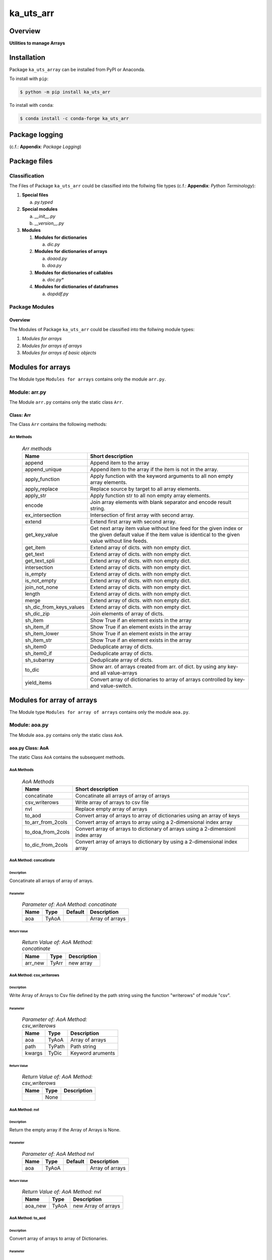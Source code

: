##########
ka_uts_arr
##########

Overview
********

.. start short_desc

**Utilities to manage Arrays**

.. end short_desc

Installation
************

.. start installation

Package ``ka_uts_array`` can be installed from PyPI or Anaconda.

To install with ``pip``:

.. code-block:: shell

	$ python -m pip install ka_uts_arr

To install with ``conda``:

.. code-block:: shell

	$ conda install -c conda-forge ka_uts_arr

.. end installation

Package logging
***************

(c.f.: **Appendix**: `Package Logging`)

Package files
*************

Classification
==============

The Files of Package ``ka_uts_arr`` could be classified into the follwing file types
(c.f.: **Appendix**: `Python Terminology`):

#. **Special files**

   a. *py.typed*

#. **Special modules**

   a. *__init__.py* 
   #. *__version__.py*

#. **Modules**

   #. **Modules for dictionaries**

      a. *dic.py*

   #. **Modules for dictionaries of arrays**

      a. *doaod.py*
      #. *doa.py*

   #. **Modules for dictionaries of callables**

      a. *doc.py**

   #. **Modules for dictionaries of dataframes**

      a. *dopddf.py*


Package Modules
===============

Overview
--------

The Modules of Package ``ka_uts_arr`` could be classified into the follwing module types:

#. *Modules for arrays*
#. *Modules for arrays of arrays*
#. *Modules for arrays of basic objects*

Modules for arrays
******************

The Module type ``Modules for arrays`` contains only the module ``arr.py``.


Module: arr.py
==============

The Module ``arr.py`` contains only the static class ``Arr``.

Class: Arr
----------

The Class ``Arr`` contains the following methods:

Arr Methods
^^^^^^^^^^^

  .. Arr-methods-label:
  .. table:: *Arr methods*

   +-----------------------+---------------------------------------------------+
   |Name                   |Short description                                  |
   +=======================+===================================================+
   |append                 |Append item to the array                           |
   +-----------------------+---------------------------------------------------+
   |append_unique          |Append item to the array if the item is not in the |
   |                       |array.                                             |
   +-----------------------+---------------------------------------------------+
   |apply_function         |Apply function with the keyword arguments to all   |
   |                       |non empty array elements.                          |
   +-----------------------+---------------------------------------------------+
   |apply_replace          |Replace source by target to all array elements.    |
   +-----------------------+---------------------------------------------------+
   |apply_str              |Apply function str to all non empty array elements.|
   +-----------------------+---------------------------------------------------+
   |encode                 |Join array elements with blank separator and encode|
   |                       |result string.                                     |
   +-----------------------+---------------------------------------------------+
   |ex_intersection        |Intersection of first array with second array.     |
   +-----------------------+---------------------------------------------------+
   |extend                 |Extend first array with second array.              |
   +-----------------------+---------------------------------------------------+
   |get_key_value          |Get next array item value without line feed for the|
   |                       |given index or the given default value if the item |
   |                       |value is identical to the given value without line |
   |                       |feeds.                                             |
   +-----------------------+---------------------------------------------------+
   |get_item               |Extend array of dicts. with non empty dict.        |
   +-----------------------+---------------------------------------------------+
   |get_text               |Extend array of dicts. with non empty dict.        |
   +-----------------------+---------------------------------------------------+
   |get_text_spli          |Extend array of dicts. with non empty dict.        |
   +-----------------------+---------------------------------------------------+
   |intersection           |Extend array of dicts. with non empty dict.        |
   +-----------------------+---------------------------------------------------+
   |is_empty               |Extend array of dicts. with non empty dict.        |
   +-----------------------+---------------------------------------------------+
   |is_not_empty           |Extend array of dicts. with non empty dict.        |
   +-----------------------+---------------------------------------------------+
   |join_not_none          |Extend array of dicts. with non empty dict.        |
   +-----------------------+---------------------------------------------------+
   |length                 |Extend array of dicts. with non empty dict.        |
   +-----------------------+---------------------------------------------------+
   |merge                  |Extend array of dicts. with non empty dict.        |
   +-----------------------+---------------------------------------------------+
   |sh_dic_from_keys_values|Extend array of dicts. with non empty dict.        |
   +-----------------------+---------------------------------------------------+
   |sh_dic_zip             |Join elements of array of dicts.                   |
   +-----------------------+---------------------------------------------------+
   |sh_item                |Show True if an element exists in the array        |
   +-----------------------+---------------------------------------------------+
   |sh_item_if             |Show True if an element exists in the array        |
   +-----------------------+---------------------------------------------------+
   |sh_item_lower          |Show True if an element exists in the array        |
   +-----------------------+---------------------------------------------------+
   |sh_item_str            |Show True if an element exists in the array        |
   +-----------------------+---------------------------------------------------+
   |sh_item0               |Deduplicate array of dicts.                        |
   +-----------------------+---------------------------------------------------+
   |sh_item0_if            |Deduplicate array of dicts.                        |
   +-----------------------+---------------------------------------------------+
   |sh_subarray            |Deduplicate array of dicts.                        |
   +-----------------------+---------------------------------------------------+
   |to_dic                 |Show arr. of arrays created from arr. of dict.     |
   |                       |by using any key- and all value-arrays             |
   +-----------------------+---------------------------------------------------+
   |yield_items            |Convert array of dictionaries to array of          |
   |                       |arrays controlled by key- and value-switch.        |
   +-----------------------+---------------------------------------------------+

Modules for array of arrays
***************************

The Module type ``Modules for array of arrays`` contains only the module ``aoa.py``.

Module: aoa.py
==============

The Module ``aoa.py`` contains only the static class ``AoA``.

aoa.py Class: AoA
------------------

The static Class ``AoA`` contains the subsequent methods.

AoA Methods
^^^^^^^^^^^

  .. AoA-Methods-label:
  .. table:: *AoA Methods*

   +-----------------+-----------------------------------------+
   |Name             |Short description                        |
   +=================+=========================================+
   |concatinate      |Concatinate all arrays of array of arrays|
   +-----------------+-----------------------------------------+
   |csv_writerows    |Write array of arrays to csv file        |
   +-----------------+-----------------------------------------+
   |nvl              |Replace empty array of arrays            |
   +-----------------+-----------------------------------------+
   |to_aod           |Convert array of arrays to array of      |
   |                 |dictionaries using an array of keys      |
   +-----------------+-----------------------------------------+
   |to_arr_from_2cols|Convert array of arrays to array using   |
   |                 |a 2-dimensional index array              |
   +-----------------+-----------------------------------------+
   |to_doa_from_2cols|Convert array of arrays to dictionary of |
   |                 |arrays using a 2-dimensionl index array  |
   +-----------------+-----------------------------------------+
   |to_dic_from_2cols|Convert array of arrays to dictionary by |
   |                 |using a 2-dimensional index array        |
   +-----------------+-----------------------------------------+

AoA Method: concatinate
^^^^^^^^^^^^^^^^^^^^^^^

Description
"""""""""""

Concatinate all arrays of array of arrays.

Parameter
"""""""""

  .. Parameter-of-AoA-Method-concatinate-label:
  .. table:: *Parameter of: AoA Method: concatinate*

   +-------+-----+-------+---------------+
   |Name   |Type |Default|Description    |
   +=======+=====+=======+===============+
   |aoa    |TyAoA|       |Array of arrays|
   +-------+-----+-------+---------------+

Return Value
""""""""""""

  .. Return-Value-of-AoA-Method-concatinate-label:
  .. table:: *Return Value of: AoA Method: concatinate*

   +-------+-----+-----------+
   |Name   |Type |Description|
   +=======+=====+===========+
   |arr_new|TyArr|new array  |
   +-------+-----+-----------+

AoA Method: csv_writerows
^^^^^^^^^^^^^^^^^^^^^^^^^

Description
"""""""""""

Write Array of Arrays to Csv file defined by the path string 
using the function "writerows" of module "csv".

Parameter
"""""""""

  .. Parameter-of-AoA-Method-csv_writerows-label:
  .. table:: *Parameter of: AoA Method: csv_writerows*

   +------+------+----------------+
   |Name  |Type  |Description     |
   +======+======+================+
   |aoa   |TyAoA |Array of arrays |
   +------+------+----------------+
   |path  |TyPath|Path string     |
   +------+------+----------------+
   |kwargs|TyDic |Keyword aruments|
   +------+------+----------------+

Return Value
""""""""""""

  .. Return-Value-of-AoA-Method-AoA-writerows-label:
  .. table:: *Return Value of: AoA Method: csv_writerows*

   +------+------+----------------+
   |Name  |Type  |Description     |
   +======+======+================+
   |      |None  |                |
   +------+------+----------------+

AoA Method: nvl
^^^^^^^^^^^^^^^

Description
"""""""""""

Return the empty array if the Array of Arrays is None.

Parameter
"""""""""

  .. Parameter-of-AoA-Method-nvl-label:
  .. table:: *Parameter of: AoA Method nvl*

   +-------+-----+-------+-------------------+
   |Name   |Type |Default|Description        |
   +=======+=====+=======+===================+
   |aoa    |TyAoA|       |Array of arrays    |
   +-------+-----+-------+-------------------+

Return Value
""""""""""""

  .. Return-Value-of-AoA-method-AoA.nvl-label:
  .. table:: *Return Value of: AoA Method: nvl*

   +-------+-----+-------------------+
   |Name   |Type |Description        |
   +=======+=====+===================+
   |aoa_new|TyAoA|new Array of arrays|
   +-------+-----+-------------------+

AoA Method: to_aod
^^^^^^^^^^^^^^^^^^

Description
"""""""""""

Convert array of arrays to array of Dictionaries.

Parameter
"""""""""

  .. Parameter-of-AoA-Method-to_aod-label:
  .. table:: *Parameter of: AoA Method: to_aod*

   +----+-----+-------+---------------+
   |Name|Type |Default|Description    |
   +====+=====+=======+===============+
   |aoa |TyAoA|       |Array of arrays|
   +----+-----+-------+---------------+
   |keys|TyArr|       |Array of keys  |
   +----+-----+-------+---------------+

Return Value
""""""""""""

  .. Return-Value-of-AoA-Method-to_aod-label:
  .. table:: *Return Value of: AoA Method: to_aod*

   +----+-----+---------------------+
   |Name|Type |Description          |
   +====+=====+=====================+
   |aod |TyAoD|array of dictionaries|
   +----+-----+---------------------+

AoA Method: to_arr_from_2cols
^^^^^^^^^^^^^^^^^^^^^^^^^^^^^

Description
"""""""""""

Convert Array of Arrays to unique array with distinct elements by
selecting 2 columns of each Array as elements of the new array using a
2-dimensional index-array.

Parameter
"""""""""

  .. Parameter-of-AoA-Method-to_arr_from_2cols-label:
  .. table:: *Parameter of: AoA Method: to_arr_from_2cols*

   +----+-----+-------+----------------+
   |Name|Type |Default|Description     |
   +====+=====+=======+================+
   |aoa |TyAoA|       |Array of arrays |
   +----+-----+-------+----------------+
   |a_ix|TyAoI|       |Array of integer|
   +----+-----+-------+----------------+

Return Value
""""""""""""

  .. Return-Value-of-AoA-Method-to_arr_from_2cols-label:
  .. table:: *Return Value of: AoA Method: to_arr_from_2cols*

   +----+-----+-------------------+
   |Name|Type |Description        |
   +====+=====+===================+
   |arr |TyArr|Array              |
   +----+-----+-------------------+

AoA Method: to_doa_from_2cols
^^^^^^^^^^^^^^^^^^^^^^^^^^^^^

Description
"""""""""""

Convert array of arrays to dictionary of unique arrays (array with distinct elements)

#. Select 2 columns of each array as key-, value-candidates of the new dictionary
   using a 2-dimensional index-array. 

#. If the new key exists then 
   the new value extends the key value as unique array, 
   
# otherwise
   the new value is assigned as unique array to the key.

Parameter
"""""""""

  .. Parameter-of-AoA-Method-to_doa_from_2cols-label:
  .. table:: *Parameter of: AoA Method: to_doa_from_2cols*

   +----+-----+-------+----------------+
   |Name|Type |Default|Description     |
   +====+=====+=======+================+
   |aoa |TyAoA|       |Array of arrays |
   +----+-----+-------+----------------+
   |a_ix|TyAoI|       |Array of integer|
   +----+-----+-------+----------------+

Return Value
""""""""""""

  .. Return-Value-of-AoA-Method-to_doa_from_2cols-label:
  .. table:: *Return Value of: AoA Method: to_doa_from_2cols*

   +----+-----+-------------------+
   |Name|Type |Description        |
   +====+=====+===================+
   |doa |TyDoA|Dictionry of arrays|
   +----+-----+-------------------+

AoA Method: to_dic_from_2cols
^^^^^^^^^^^^^^^^^^^^^^^^^^^^^

Description
"""""""""""

Convert array of arrays to dictionary by selecting 2 columns of each array as
key-, value-candidates of the new dictionary if the key is not none using a
2-dimensional index-array.

Parameter
"""""""""

  .. Parameter-of-AoA-Method-to_dic_from_2cols-label:
  .. table:: *Parameter of: AoA Method: to_dic_from_2cols*

   +----+-----+-------+----------------+
   |Name|Type |Default|Description     |
   +====+=====+=======+================+
   |aoa |TyAoA|       |Array of arrays |
   +----+-----+-------+----------------+
   |a_ix|TyAoI|       |Array of integer|
   +----+-----+-------+----------------+

Return Value
""""""""""""

  .. Return-Value-of-AoA-Method-to_dic_from_2cols-label:
  .. table:: *Return Value of: AoA Method: to_dic_from_2col**

   +----+-----+-----------+
   |Name|Type |Description|
   +====+=====+===========+
   |dic |TyDic|Dictionary |
   +----+-----+-----------+

Modules for array of objects
****************************

  .. Modules-for-array-of-dictionaries-label:
  .. table:: **Modules-for-array-of-dictionaries**

   +------+----------------+
   |Name  |Description     |
   +======+================+
   |aoo.py|Array of objects|
   +------+----------------+

Module: aoo.py
==============

The Module ``aoo.py`` contains the single static class ``AoO``;

aoo.py Class: AoO
-----------------

Methods
^^^^^^^

  .. AoO-Methods-label:
  .. table:: *AoO Methods*

   +---------+------------------------+
   |Name     |short Description       |
   +=========+========================+
   |to_unique|Concatinate array arrays|
   +---------+------------------------+

AoO Method: to_unique
^^^^^^^^^^^^^^^^^^^^^
   
Deduplicate array of objects

Parameter
"""""""""

  .. Parameter-of-AoO-Method-to_unique-label:
  .. table:: *Parameter of: AoO Method: to_unique*

   +----+-----+----------------+
   |Name|Type |Description     |
   +====+=====+================+
   |aoo |TyAoO|Array of objects|
   +----+-----+----------------+
   
Return Value
""""""""""""

  .. Return-Value-of-AoO-Method-to_unique-label:
  .. table:: *Return Value of: AoO Method: to_unique*

   +-------+-----+--------------------+
   |Name   |Type |Description         |
   +=======+=====+====================+
   |aoo_new|TyAoO|New array of objects|
   +-------+-----+--------------------+
   
Module: aos.py
**************

Classes
=======

The Module ``aos.py`` contains the single static class ``AoS``;

Class: AoS
----------

AoS Methods
^^^^^^^^^^^

  .. AoS-Methods-label:
  .. table:: *AoS Methods*

   +-------------------------+------------------------------------------+
   |Name                     |short Description                         |
   +=========================+==========================================+
   |nvl                      |Replace empty array of strings            |
   +-------------------------+------------------------------------------+
   |sh_a_date                |Convert array of strings to array of dates|
   +-------------------------+------------------------------------------+
   |to_lower                 |Convert array of strings to array of      |
   |                         |lowered strings.                          |
   +-------------------------+------------------------------------------+
   |to_unique                |Deduplicate array of arrays               |
   +-------------------------+------------------------------------------+
   |to_unique_lower          |Convert array of strings to deduplicted   |
   |                         |array of lowered strings.                 |
   +-------------------------+------------------------------------------+
   |to_unique_lower_invariant|Convert array of arrays to array of arrays|
   +-------------------------+------------------------------------------+

Method: AoS.to_unique
^^^^^^^^^^^^^^^^^^^^^
   
Parameter
"""""""""

  .. Parameter-of-AoS-method-to_unique-label:
  .. table:: *Parameter of: AoS Method: to_unique*

   +----+-----+-------+----------------+
   |Name|Type |Default|Description     |
   +====+=====+=======+================+
   |aoo |TyAoO|       |array of objects|
   +----+-----+-------+----------------+

Return Value
""""""""""""

  .. Return Value-of-AoS-Method-to_unique-label:
  .. table:: *Return Value of: AoS Method: to_unique*

   +-------+-----+--------------------+
   |Name   |Type |Description         |
   +=======+=====+====================+
   |aoo_new|TyAoO|new array of objects|
   +-------+-----+--------------------+

Appendix
********

Package Logging
===============

Description
-----------

The Standard or user specifig logging is carried out by the log.py module of the logging
package ka_uts_log using the configuration files **ka_std_log.yml** or **ka_usr_log.yml**
in the configuration directory **cfg** of the logging package **ka_uts_log**.
The Logging configuration of the logging package could be overriden by yaml files with
the same names in the configuration directory **cfg** of the application packages.

Log message types
-----------------

Logging defines log file path names for the following log message types: .

#. *debug*
#. *info*
#. *warning*
#. *error*
#. *critical*

Application parameter for logging
^^^^^^^^^^^^^^^^^^^^^^^^^^^^^^^^^

  .. Application-parameter-used-in-log-naming-label:
  .. table:: *Application parameter used in log naming*

   +-----------------+---------------------------+----------+------------+
   |Name             |Decription                 |Values    |Example     |
   +=================+===========================+==========+============+
   |dir_dat          |Application data directory |          |/otev/data  |
   +-----------------+---------------------------+----------+------------+
   |tenant           |Application tenant name    |          |UMH         |
   +-----------------+---------------------------+----------+------------+
   |package          |Application package name   |          |otev_xls_srr|
   +-----------------+---------------------------+----------+------------+
   |cmd              |Application command        |          |evupreg     |
   +-----------------+---------------------------+----------+------------+
   |pid              |Process ID                 |          |æevupreg    |
   +-----------------+---------------------------+----------+------------+
   |log_ts_type      |Timestamp type used in     |ts,       |ts          |
   |                 |logging files|ts, dt       |dt        |            |
   +-----------------+---------------------------+----------+------------+
   |log_sw_single_dir|Enable single log directory|True,     |True        |
   |                 |or multiple log directories|False     |            |
   +-----------------+---------------------------+----------+------------+

Log type and Log directories
^^^^^^^^^^^^^^^^^^^^^^^^^^^^

Single or multiple Application log directories can be used for each message type:

  .. Log-types-and-Log-directories-label:
  .. table:: *Log types and directoriesg*

   +--------------+---------------+
   |Log type      |Log directory  |
   +--------+-----+--------+------+
   |long    |short|multiple|single|
   +========+=====+========+======+
   |debug   |dbqs |dbqs    |logs  |
   +--------+-----+--------+------+
   |info    |infs |infs    |logs  |
   +--------+-----+--------+------+
   |warning |wrns |wrns    |logs  |
   +--------+-----+--------+------+
   |error   |errs |errs    |logs  |
   +--------+-----+--------+------+
   |critical|crts |crts    |logs  |
   +--------+-----+--------+------+

Log files naming
^^^^^^^^^^^^^^^^

Naming Conventions
""""""""""""""""""

  .. Naming-conventions-for-logging-file-paths-label:
  .. table:: *Naming conventions for logging file paths*

   +--------+-------------------------------------------------------+-------------------------+
   |Type    |Directory                                              |File                     |
   +========+=======================================================+=========================+
   |debug   |/<dir_dat>/<tenant>/RUN/<package>/<cmd>/<Log directory>|<Log type>_<ts>_<pid>.log|
   +--------+-------------------------------------------------------+-------------------------+
   |info    |/<dir_dat>/<tenant>/RUN/<package>/<cmd>/<Log directory>|<Log type>_<ts>_<pid>.log|
   +--------+-------------------------------------------------------+-------------------------+
   |warning |/<dir_dat>/<tenant>/RUN/<package>/<cmd>/<Log directory>|<Log type>_<ts>_<pid>.log|
   +--------+-------------------------------------------------------+-------------------------+
   |error   |/<dir_dat>/<tenant>/RUN/<package>/<cmd>/<Log directory>|<Log type>_<ts>_<pid>.log|
   +--------+-------------------------------------------------------+-------------------------+
   |critical|/<dir_dat>/<tenant>/RUN/<package>/<cmd>/<Log directory>|<Log type>_<ts>_<pid>.log|
   +--------+-------------------------------------------------------+-------------------------+

Naming Examples
"""""""""""""""

  .. Naming-examples-for-logging-file-paths-label:
  .. table:: *Naming examples for logging file paths*

   +--------+--------------------------------------------+------------------------+
   |Type    |Directory                                   |File                    |
   +========+============================================+========================+
   |debug   |/data/otev/umh/RUN/otev_xls_srr/evupreg/logs|debs_1737118199_9470.log|
   +--------+--------------------------------------------+------------------------+
   |info    |/data/otev/umh/RUN/otev_xls_srr/evupreg/logs|infs_1737118199_9470.log|
   +--------+--------------------------------------------+------------------------+
   |warning |/data/otev/umh/RUN/otev_xls_srr/evupreg/logs|wrns_1737118199_9470.log|
   +--------+--------------------------------------------+------------------------+
   |error   |/data/otev/umh/RUN/otev_xls_srr/evupreg/logs|errs_1737118199_9470.log|
   +--------+--------------------------------------------+------------------------+
   |critical|/data/otev/umh/RUN/otev_xls_srr/evupreg/logs|crts_1737118199_9470.log|
   +--------+--------------------------------------------+------------------------+

Python Terminology
==================

Python packages
---------------

  .. Python packages-label:
  .. table:: *Python packages*

   +-----------+-----------------------------------------------------------------+
   |Name       |Definition                                                       |
   +===========+==========+======================================================+
   |Python     |Python packages are directories that contains the special module |
   |package    |``__init__.py`` and other modules, packages files or directories.|
   +-----------+-----------------------------------------------------------------+
   |Python     |Python sub-packages are python packages which are contained in   |
   |sub-package|another pyhon package.                                           |
   +-----------+-----------------------------------------------------------------+

Python package Sub-directories
^^^^^^^^^^^^^^^^^^^^^^^^^^^^^^

  .. Python package-Sub-directories-label:
  .. table:: *Python packages Sub-directories*

   +----------------------+-------------------------------+
   |Name                  |Definition                     |
   +======================+==========+====================+
   |Python package        |Sub-directories are directories|
   |sub-directory         |contained in python packages.  |
   +----------------------+-------------------------------+
   |Special Python package|Python package sub-directories |
   |sub-directory         |with a special meaning.        |
   +----------------------+-------------------------------+

Special python package Sub-directories
""""""""""""""""""""""""""""""""""""""

  .. Special-python-package-Sub-directories-label:
  .. table:: *Special python Sub-directories*

   +-------+------------------------------------------+
   |Name   |Description                               |
   +=======+==========================================+
   |bin    |Directory for package scripts.            |
   +-------+------------------------------------------+
   |cfg    |Directory for package configuration files.|
   +-------+------------------------------------------+
   |data   |Directory for package data files.         |
   +-------+------------------------------------------+
   |service|Directory for systemd service scripts.    |
   +-------+------------------------------------------+

Python package files
^^^^^^^^^^^^^^^^^^^^

  .. Python-package-files-label:
  .. table:: *Python package files*

   +--------------+---------------------------------------------------------+
   |Name          |Definition                                               |
   +==============+==========+==============================================+
   |Python        |Files within a python package.                           |
   |package files |                                                         |
   +--------------+---------------------------------------------------------+
   |Special python|Package files which are not modules and used as python   |
   |package files |and used as python marker files like ``__init__.py``.    |
   +--------------+---------------------------------------------------------+
   |Python package|Files with suffix ``.py``; they could be empty or contain|
   |module        |python code; other modules can be imported into a module.|
   +--------------+---------------------------------------------------------+
   |Special python|Modules like ``__init__.py`` or ``main.py`` with special |
   |package module|names and functionality.                                 |
   +--------------+---------------------------------------------------------+

Special python package files
""""""""""""""""""""""""""""

  .. Special-python-package-files-label:
  .. table:: *Special python package files*

   +--------+--------+---------------------------------------------------------------+
   |Name    |Type    |Description                                                    |
   +========+========+===============================================================+
   |py.typed|Type    |The ``py.typed`` file is a marker file used in Python packages |
   |        |checking|to indicate that the package supports type checking. This is a |
   |        |marker  |part of the PEP 561 standard, which provides a standardized way|
   |        |file    |to package and distribute type information in Python.          |
   +--------+--------+---------------------------------------------------------------+

Special python package modules
""""""""""""""""""""""""""""""

  .. Special-Python-package-modules-label:
  .. table:: *Special Python package modules*

   +--------------+-----------+-----------------------------------------------------------------+
   |Name          |Type       |Description                                                      |
   +==============+===========+=================================================================+
   |__init__.py   |Package    |The dunder (double underscore) module ``__init__.py`` is used to |
   |              |directory  |execute initialisation code or mark the directory it contains as |
   |              |marker     |a package. The Module enforces explicit imports and thus clear   |
   |              |file       |namespace use and call them with the dot notation.               |
   +--------------+-----------+-----------------------------------------------------------------+
   |__main__.py   |entry point|The dunder module ``__main__.py`` serves as an entry point for   |
   |              |for the    |the package. The module is executed when the package is called by|
   |              |package    |the interpreter with the command **python -m <package name>**.   |
   +--------------+-----------+-----------------------------------------------------------------+
   |__version__.py|Version    |The dunder module ``__version__.py`` consist of assignment       |
   |              |file       |statements used in Versioning.                                   |
   +--------------+-----------+-----------------------------------------------------------------+

Python elements
---------------

  .. Python elements-label:
  .. table:: *Python elements*

   +---------------------+--------------------------------------------------------+
   |Name                 |Description                                             |
   +=====================+========================================================+
   |Python method        |Python functions defined in python modules.             |
   +---------------------+--------------------------------------------------------+
   |Special python method|Python functions with special names and functionalities.|
   +---------------------+--------------------------------------------------------+
   |Python class         |Classes defined in python modules.                      |
   +---------------------+--------------------------------------------------------+
   |Python class method  |Python methods defined in python classes                |
   +---------------------+--------------------------------------------------------+

Special python methods
^^^^^^^^^^^^^^^^^^^^^^

  .. Special-python-methods-label:
  .. table:: *Special python methods*

   +--------+------------+----------------------------------------------------------+
   |Name    |Type        |Description                                               |
   +========+============+==========================================================+
   |__init__|class object|The special method ``__init__`` is called when an instance|
   |        |constructor |(object) of a class is created; instance attributes can be|
   |        |method      |defined and initalized in the method.                     |
   +--------+------------+----------------------------------------------------------+

Table of Contents
=================

.. contents:: **Table of Content**
